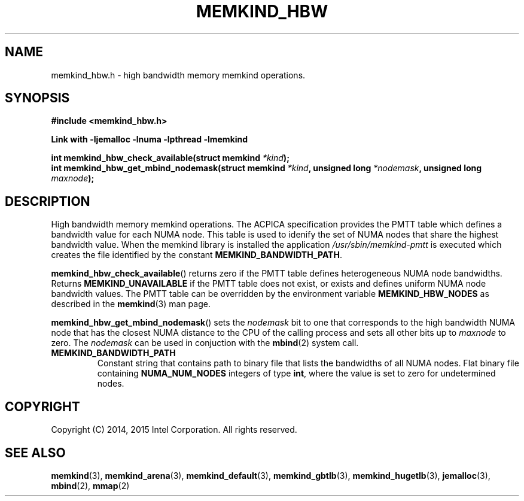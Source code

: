 .\"
.\" Copyright (C) 2014, 2015 Intel Corporation.
.\" All rights reserved.
.\"
.\" Redistribution and use in source and binary forms, with or without
.\" modification, are permitted provided that the following conditions are met:
.\" 1. Redistributions of source code must retain the above copyright notice(s),
.\"    this list of conditions and the following disclaimer.
.\" 2. Redistributions in binary form must reproduce the above copyright notice(s),
.\"    this list of conditions and the following disclaimer in the documentation
.\"    and/or other materials provided with the distribution.
.\"
.\" THIS SOFTWARE IS PROVIDED BY THE COPYRIGHT HOLDER(S) ``AS IS'' AND ANY EXPRESS
.\" OR IMPLIED WARRANTIES, INCLUDING, BUT NOT LIMITED TO, THE IMPLIED WARRANTIES OF
.\" MERCHANTABILITY AND FITNESS FOR A PARTICULAR PURPOSE ARE DISCLAIMED.  IN NO
.\" EVENT SHALL THE COPYRIGHT HOLDER(S) BE LIABLE FOR ANY DIRECT, INDIRECT,
.\" INCIDENTAL, SPECIAL, EXEMPLARY, OR CONSEQUENTIAL DAMAGES (INCLUDING, BUT NOT
.\" LIMITED TO, PROCUREMENT OF SUBSTITUTE GOODS OR SERVICES; LOSS OF USE, DATA, OR
.\" PROFITS; OR BUSINESS INTERRUPTION) HOWEVER CAUSED AND ON ANY THEORY OF
.\" LIABILITY, WHETHER IN CONTRACT, STRICT LIABILITY, OR TORT (INCLUDING NEGLIGENCE
.\" OR OTHERWISE) ARISING IN ANY WAY OUT OF THE USE OF THIS SOFTWARE, EVEN IF
.\" ADVISED OF THE POSSIBILITY OF SUCH DAMAGE.
.\"
.TH "MEMKIND_HBW" 3 "2014-09-22" "Intel Corporation" "MEMKIND_HBW" \" -*- nroff -*-
.SH "NAME"
memkind_hbw.h \- high bandwidth memory memkind operations.
.SH "SYNOPSIS"
.nf
.B #include <memkind_hbw.h>
.sp
.B Link with -ljemalloc -lnuma -lpthread -lmemkind
.sp
.BI "int memkind_hbw_check_available(struct memkind " "*kind" );
.br
.BI "int memkind_hbw_get_mbind_nodemask(struct memkind " "*kind" ", unsigned long " "*nodemask" ", unsigned long " "maxnode" );
.br
.SH DESCRIPTION
.PP
High bandwidth memory memkind operations.  The ACPICA specification
provides the PMTT table which defines a bandwidth value for each
NUMA node.  This table is used to idenify the set of NUMA nodes
that share the highest bandwidth value.  When the memkind library
is installed the application
.I /usr/sbin/memkind-pmtt
is executed which creates the file identified by the constant
.BR MEMKIND_BANDWIDTH_PATH .
.PP
.BR memkind_hbw_check_available ()
returns zero if the PMTT table defines heterogeneous NUMA node
bandwidths.   Returns
.B MEMKIND_UNAVAILABLE
if the PMTT table does not exist, or exists and defines uniform NUMA
node bandwidth values.  The PMTT table can be overridden by the
environment variable
.B MEMKIND_HBW_NODES
as described in the
.BR memkind (3)
man page.
.PP
.BR memkind_hbw_get_mbind_nodemask ()
sets the
.I nodemask
bit to one that corresponds to the high bandwidth NUMA node that has
the closest NUMA distance to the CPU of the calling process and sets
all other bits up to
.I maxnode
to zero.
The
.I nodemask
can be used in conjuction with the
.BR mbind (2)
system call.
.TP
.B MEMKIND_BANDWIDTH_PATH
Constant string that contains path to binary file that lists the
bandwidths of all NUMA nodes.  Flat binary file containing
.B NUMA_NUM_NODES
integers of type
.BR int ,
where the value is set to zero for undetermined nodes.
.SH "COPYRIGHT"
Copyright (C) 2014, 2015 Intel Corporation. All rights reserved.
.SH "SEE ALSO"
.BR memkind (3),
.BR memkind_arena (3),
.BR memkind_default (3),
.BR memkind_gbtlb (3),
.BR memkind_hugetlb (3),
.BR jemalloc (3),
.BR mbind (2),
.BR mmap (2)
